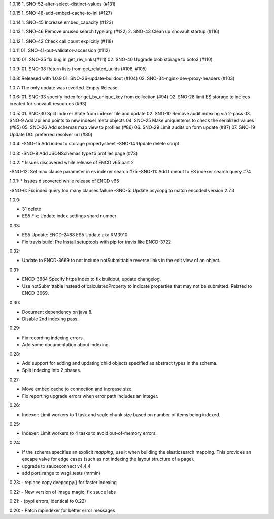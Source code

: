 1.0.16
1. SNO-52-alter-select-distinct-values (#131)

1.0.15
1. SNO-48-add-embed-cache-to-ini (#127)

1.0.14
1. SNO-45 Increase embed_capacity (#123)

1.0.13
1. SNO-46 Remove unused search type arg (#122)
2. SNO-43 Clean up snovault startup (#116)

1.0.12
1. SNO-42 Check call count explicitly (#118)

1.0.11
01. SNO-41-put-validator-accession (#112)

1.0.10
01. SNO-35 fix bug in get_rev_links(#111)
02. SNO-40 Upgrade blob storage to boto3 (#110)

1.0.9:
01. SNO-38 Return lists from get_related_uuids (#108, #105)

1.0.8: Released with 1.0.9
01. SNO-36-update-buildout (#104)
02. SNO-34-nginx-dev-proxy-headers (#103)

1.0.7: The only update was reverted.  Empty Release.

1.0.6:
01. SNO-33 specify index for get_by_unique_key from collection (#94)
02. SNO-28 limit ES storage to indices created for snovault resources (#93)

1.0.5:
01. SNO-30 Split Indexer State from indexer file and update
02. SNO-10 Remove audit indexing via 2-pass
03. SNO-9 Add api end points to new indexer meta objects
04. SNO-25 Make uniqueItems to check the serialized values (#85)
05. SNO-26 Add schemas map view to profiles (#86)
06. SNO-29 Limit audits on form update (#87)
07. SNO-19 Update DOI preferred resolver url (#80)

1.0.4:
-SNO-15 Add index to storage propertysheet
-SNO-14 Update delete script

1.0.3:
-SNO-8 Add JSONSchemas type to profiles page (#73)


1.0.2: * Issues discovered while release of ENCD v65 part 2

-SNO-12: Set max clause parameter in es indexer search #75
-SNO-11: Add timeout to ES indexer search query #74

1.0.1: * Issues discovered while release of ENCD v65

-SNO-6: Fix index query too many clauses failure
-SNO-5: Update psycopg to match encoded version 2.7.3

1.0.0:

- 31 delete
- ES5 Fix: Update index settings shard number

0.33:

- ES5 Update: ENCD-2488 ES5 Update aka RM3910
- Fix travis build: Pre Install setuptools with pip for travis like ENCD-3722

0.32:

- Update to ENCD-3669 to not include notSubmittable
  reverse links in the edit view of an object.

0.31:

- ENCD-3684 Specify https index to fix buildout, update
  changelog.

- Use notSubmittable instead of calculatedProperty
  to indicate properties that may not be submitted.
  Related to ENCD-3669.

0.30:

- Document dependency on java 8.

- Disable 2nd indexing pass.

0.29:

- Fix recording indexing errors.

- Add some documentation about indexing.

0.28:

- Add support for adding and updating child objects
  specified as abstract types in the schema.

- Split indexing into 2 phases.

0.27:

- Move embed cache to connection and increase size.

- Fix reporting upgrade errors when error path includes an integer.

0.26:

- Indexer: Limit workers to 1 task and scale chunk size based on number of items being indexed.

0.25:

- Indexer: Limit workers to 4 tasks to avoid out-of-memory errors.

0.24:

- If the schema specifies an explicit `mapping`, use it when building the elasticsearch mapping.  This provides an escape valve for edge cases (such as not indexing the layout structure of a page).

- upgrade to sauceconnect v4.4.4 

- add port_range to wsgi_tests (mrmin)

0.23:
- replace copy.deepcopy() for faster indexing

0.22:
- New version of image magic, fix sauce labs

0.21:
- (pypi errors, identical to 0.22)

0.20:
- Patch mpindexer for better error messages
